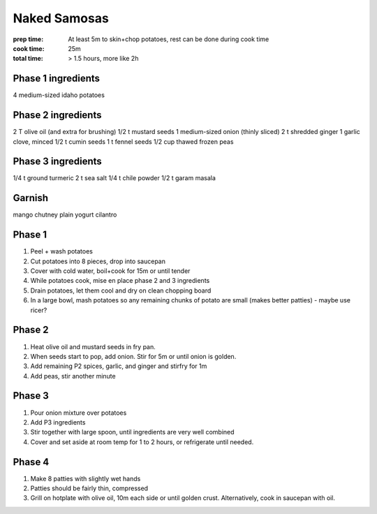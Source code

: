 Naked Samosas
=============
:prep time: At least 5m to skin+chop potatoes, rest can be done during cook time
:cook time: 25m
:total time: > 1.5 hours, more like 2h

Phase 1 ingredients
-------------------
4 medium-sized idaho potatoes

Phase 2 ingredients
-------------------
2 T olive oil (and extra for brushing)
1/2 t mustard seeds
1 medium-sized onion (thinly sliced)
2 t shredded ginger
1 garlic clove, minced
1/2 t cumin seeds
1 t fennel seeds
1/2 cup thawed frozen peas

Phase 3 ingredients
-------------------
1/4 t ground turmeric
2 t sea salt
1/4 t chile powder
1/2 t garam masala

Garnish
-------
mango chutney
plain yogurt
cilantro


Phase 1
-------
1. Peel + wash potatoes
2. Cut potatoes into 8 pieces, drop into saucepan
3. Cover with cold water, boil+cook for 15m or until tender
4. While potatoes cook, mise en place phase 2 and 3 ingredients
5. Drain potatoes, let them cool and dry on clean chopping board
6. In a large bowl, mash potatoes so any remaining chunks of potato are small (makes better patties) - maybe use ricer?

Phase 2
-------
1. Heat olive oil and mustard seeds in fry pan. 
2. When seeds start to pop, add onion. Stir for 5m or until onion is golden.
3. Add remaining P2 spices, garlic, and ginger and stirfry for 1m
4. Add peas, stir another minute

Phase 3
-------
1. Pour onion mixture over potatoes
2. Add P3 ingredients
3. Stir together with large spoon, until ingredients are very well combined
4. Cover and set aside at room temp for 1 to 2 hours, or refrigerate until needed.

Phase 4
-------
1. Make 8 patties with slightly wet hands
2. Patties should be fairly thin, compressed
3. Grill on hotplate with olive oil, 10m each side or until golden crust. Alternatively, cook in saucepan with oil.
